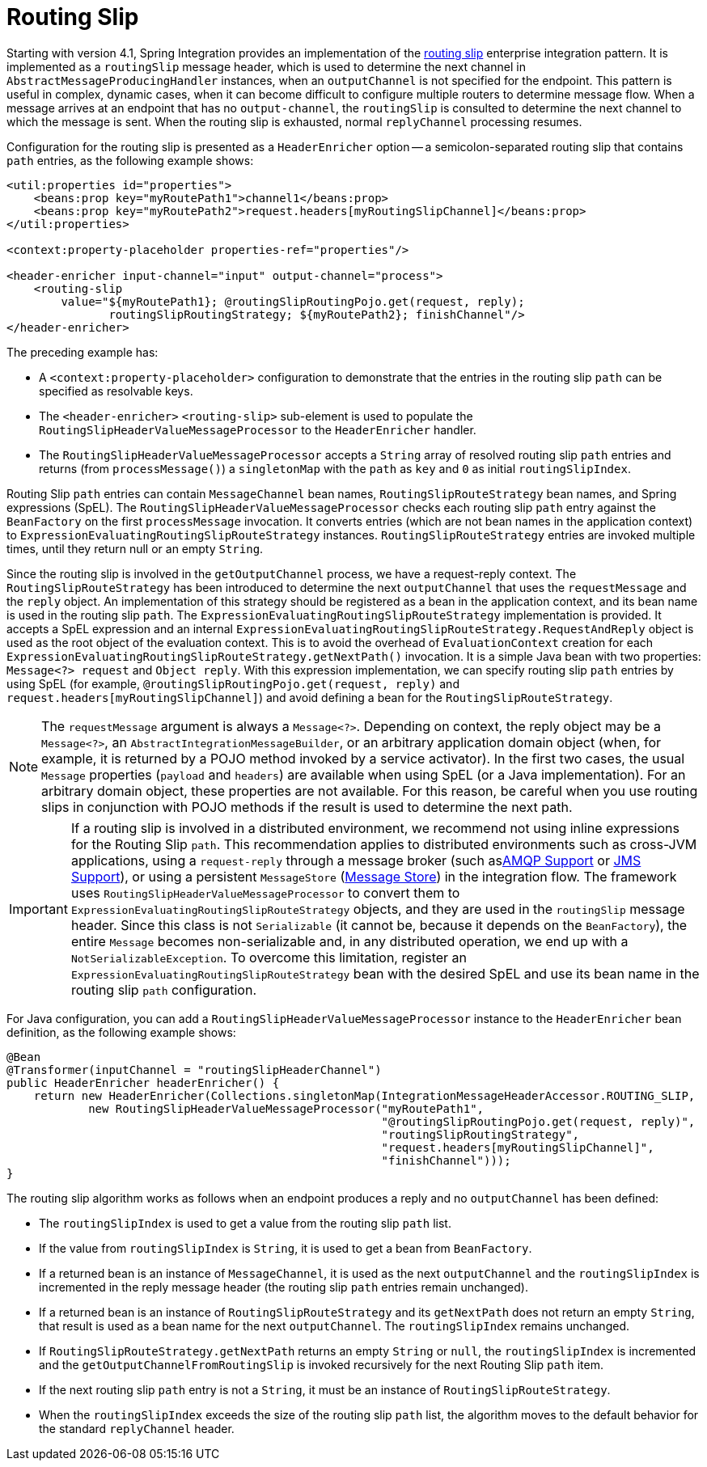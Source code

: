 [[routing-slip]]
= Routing Slip

Starting with version 4.1, Spring Integration provides an implementation of the https://www.enterpriseintegrationpatterns.com/RoutingTable.html[routing slip] enterprise integration pattern.
It is implemented as a `routingSlip` message header, which is used to determine the next channel in `AbstractMessageProducingHandler` instances, when an `outputChannel` is not specified for the endpoint.
This pattern is useful in complex, dynamic cases, when it can become difficult to configure multiple routers to determine message flow.
When a message arrives at an endpoint that has no `output-channel`, the `routingSlip` is consulted to determine the next channel to which the message is sent.
When the routing slip is exhausted, normal `replyChannel` processing resumes.

Configuration for the routing slip is presented as a `HeaderEnricher` option -- a semicolon-separated routing slip that contains `path` entries, as the following example shows:

====
[source,xml]
----
<util:properties id="properties">
    <beans:prop key="myRoutePath1">channel1</beans:prop>
    <beans:prop key="myRoutePath2">request.headers[myRoutingSlipChannel]</beans:prop>
</util:properties>

<context:property-placeholder properties-ref="properties"/>

<header-enricher input-channel="input" output-channel="process">
    <routing-slip
        value="${myRoutePath1}; @routingSlipRoutingPojo.get(request, reply);
               routingSlipRoutingStrategy; ${myRoutePath2}; finishChannel"/>
</header-enricher>
----
====

The preceding example has:

* A `<context:property-placeholder>` configuration to demonstrate that the entries in the routing slip `path` can be specified as resolvable keys.
* The `<header-enricher>` `<routing-slip>` sub-element is used to populate the `RoutingSlipHeaderValueMessageProcessor` to the `HeaderEnricher` handler.
* The `RoutingSlipHeaderValueMessageProcessor` accepts a `String` array of resolved routing slip `path` entries and returns (from `processMessage()`) a `singletonMap` with the `path` as `key` and `0` as initial `routingSlipIndex`.

Routing Slip `path` entries can contain `MessageChannel` bean names, `RoutingSlipRouteStrategy` bean names, and Spring expressions (SpEL).
The `RoutingSlipHeaderValueMessageProcessor` checks each routing slip `path` entry against the `BeanFactory` on the first `processMessage` invocation.
It converts entries (which are not bean names in the application context) to `ExpressionEvaluatingRoutingSlipRouteStrategy` instances.
`RoutingSlipRouteStrategy` entries are invoked multiple times, until they return null or an empty `String`.

Since the routing slip is involved in the `getOutputChannel` process, we have a request-reply context.
The `RoutingSlipRouteStrategy` has been introduced to determine the next `outputChannel` that uses the `requestMessage` and the `reply` object.
An implementation of this strategy should be registered as a bean in the application context, and its bean name is used in the routing slip `path`.
The `ExpressionEvaluatingRoutingSlipRouteStrategy` implementation is provided.
It accepts a SpEL expression and an internal `ExpressionEvaluatingRoutingSlipRouteStrategy.RequestAndReply` object is used as the root object of the evaluation context.
This is to avoid the overhead of `EvaluationContext` creation for each `ExpressionEvaluatingRoutingSlipRouteStrategy.getNextPath()` invocation.
It is a simple Java bean with two properties: `Message<?> request` and `Object reply`.
With this expression implementation, we can specify routing slip `path` entries by using SpEL (for example, `@routingSlipRoutingPojo.get(request, reply)` and `request.headers[myRoutingSlipChannel]`) and avoid defining a bean for the `RoutingSlipRouteStrategy`.

NOTE: The `requestMessage` argument is always a `Message<?>`.
Depending on context, the reply object may be a `Message<?>`, an `AbstractIntegrationMessageBuilder`, or an arbitrary application domain object (when, for example, it is returned by a POJO method invoked by a service activator).
In the first two cases, the usual `Message` properties (`payload` and `headers`) are available when using SpEL (or a Java implementation).
For an arbitrary domain object, these properties are not available.
For this reason, be careful when you use routing slips in conjunction with POJO methods if the result is used to determine the next path.

IMPORTANT: If a routing slip is involved in a distributed environment, we recommend not using inline expressions for the Routing Slip `path`.
This recommendation applies to distributed environments such as cross-JVM applications, using a `request-reply` through a message broker (such asxref:amqp.adoc[AMQP Support] or xref:jms.adoc[JMS Support]), or using a persistent `MessageStore` (xref:message-store.adoc[Message Store]) in the integration flow.
The framework uses `RoutingSlipHeaderValueMessageProcessor` to convert them to `ExpressionEvaluatingRoutingSlipRouteStrategy` objects, and they are used in the `routingSlip` message header.
Since this class is not `Serializable` (it cannot be, because it depends on the `BeanFactory`), the entire `Message` becomes non-serializable and, in any distributed operation, we end up with a `NotSerializableException`.
To overcome this limitation, register an `ExpressionEvaluatingRoutingSlipRouteStrategy` bean with the desired SpEL and use its bean name in the routing slip `path` configuration.

For Java configuration, you can add a `RoutingSlipHeaderValueMessageProcessor` instance to the `HeaderEnricher` bean definition, as the following example shows:

====
[source,java]
----
@Bean
@Transformer(inputChannel = "routingSlipHeaderChannel")
public HeaderEnricher headerEnricher() {
    return new HeaderEnricher(Collections.singletonMap(IntegrationMessageHeaderAccessor.ROUTING_SLIP,
            new RoutingSlipHeaderValueMessageProcessor("myRoutePath1",
                                                       "@routingSlipRoutingPojo.get(request, reply)",
                                                       "routingSlipRoutingStrategy",
                                                       "request.headers[myRoutingSlipChannel]",
                                                       "finishChannel")));
}
----
====

The routing slip algorithm works as follows when an endpoint produces a reply and no `outputChannel` has been defined:

* The `routingSlipIndex` is used to get a value from the routing slip `path` list.
* If the value from `routingSlipIndex` is `String`, it is used to get a bean from `BeanFactory`.
* If a returned bean is an instance of `MessageChannel`, it is used as the next `outputChannel` and the `routingSlipIndex` is incremented in the reply message header (the routing slip `path` entries remain unchanged).
* If a returned bean is an instance of `RoutingSlipRouteStrategy` and its `getNextPath` does not return an empty `String`, that result is used as a bean name for the next `outputChannel`.
The `routingSlipIndex` remains unchanged.
* If `RoutingSlipRouteStrategy.getNextPath` returns an empty `String` or `null`, the `routingSlipIndex` is incremented and the `getOutputChannelFromRoutingSlip` is invoked recursively for the next Routing Slip `path` item.
* If the next routing slip `path` entry is not a `String`, it must be an instance of `RoutingSlipRouteStrategy`.
* When the `routingSlipIndex` exceeds the size of the routing slip `path` list, the algorithm moves to the default behavior for the standard `replyChannel` header.

